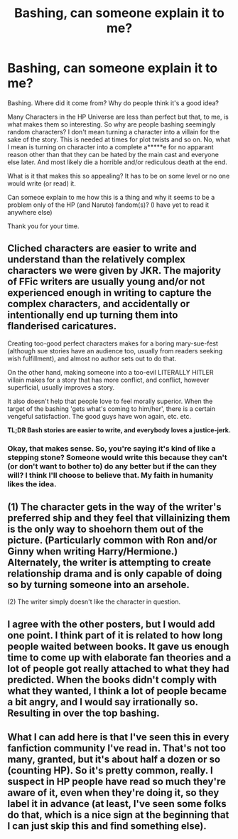 #+TITLE: Bashing, can someone explain it to me?

* Bashing, can someone explain it to me?
:PROPERTIES:
:Author: Windschatten
:Score: 9
:DateUnix: 1393888737.0
:DateShort: 2014-Mar-04
:END:
Bashing. Where did it come from? Why do people think it's a good idea?

Many Characters in the HP Universe are less than perfect but that, to me, is what makes them so interesting. So why are people bashing seemingly random characters? I don't mean turning a character into a villain for the sake of the story. This is needed at times for plot twists and so on. No, what I mean is turning on character into a complete a*****e for no apparant reason other than that they can be hated by the main cast and everyone else later. And most likely die a horrible and/or rediculous death at the end.

What is it that makes this so appealing? It has to be on some level or no one would write (or read) it.

Can someoe explain to me how this is a thing and why it seems to be a problem only of the HP (and Naruto) fandom(s)? (I have yet to read it anywhere else)

Thank you for your time.


** Cliched characters are easier to write and understand than the relatively complex characters we were given by JKR. The majority of FFic writers are usually young and/or not experienced enough in writing to capture the complex characters, and accidentally or intentionally end up turning them into flanderised caricatures.

Creating too-good perfect characters makes for a boring mary-sue-fest (although sue stories have an audience too, usually from readers seeking wish fulfillment), and almost no author sets out to do that.

On the other hand, making someone into a too-evil LITERALLY HITLER villain makes for a story that has more conflict, and conflict, however superficial, usually improves a story.

It also doesn't help that people love to feel morally superior. When the target of the bashing 'gets what's coming to him/her', there is a certain vengeful satisfaction. The good guys have won again, etc. etc.

*TL;DR Bash stories are easier to write, and everybody loves a justice-jerk.*
:PROPERTIES:
:Author: Subrosian_Smithy
:Score: 15
:DateUnix: 1393890843.0
:DateShort: 2014-Mar-04
:END:

*** Okay, that makes sense. So, you're saying it's kind of like a stepping stone? Someone would write this because they can't (or don't want to bother to) do any better but if the can they will? I think I'll choose to believe that. My faith in humanity likes the idea.
:PROPERTIES:
:Author: Windschatten
:Score: 3
:DateUnix: 1393928413.0
:DateShort: 2014-Mar-04
:END:


** (1) The character gets in the way of the writer's preferred ship and they feel that villainizing them is the only way to shoehorn them out of the picture. (Particularly common with Ron and/or Ginny when writing Harry/Hermione.) Alternately, the writer is attempting to create relationship drama and is only capable of doing so by turning someone into an arsehole.

(2) The writer simply doesn't like the character in question.
:PROPERTIES:
:Author: SilverCookieDust
:Score: 6
:DateUnix: 1393890745.0
:DateShort: 2014-Mar-04
:END:


** I agree with the other posters, but I would add one point. I think part of it is related to how long people waited between books. It gave us enough time to come up with elaborate fan theories and a lot of people got really attached to what they had predicted. When the books didn't comply with what they wanted, I think a lot of people became a bit angry, and I would say irrationally so. Resulting in over the top bashing.
:PROPERTIES:
:Author: practical_cat
:Score: 5
:DateUnix: 1393904399.0
:DateShort: 2014-Mar-04
:END:


** What I can add here is that I've seen this in every fanfiction community I've read in. That's not too many, granted, but it's about half a dozen or so (counting HP). So it's pretty common, really. I suspect in HP people have read so much they're aware of it, even when they're doing it, so they label it in advance (at least, I've seen some folks do that, which is a nice sign at the beginning that I can just skip this and find something else).
:PROPERTIES:
:Author: cuchlann
:Score: 2
:DateUnix: 1394085768.0
:DateShort: 2014-Mar-06
:END:
